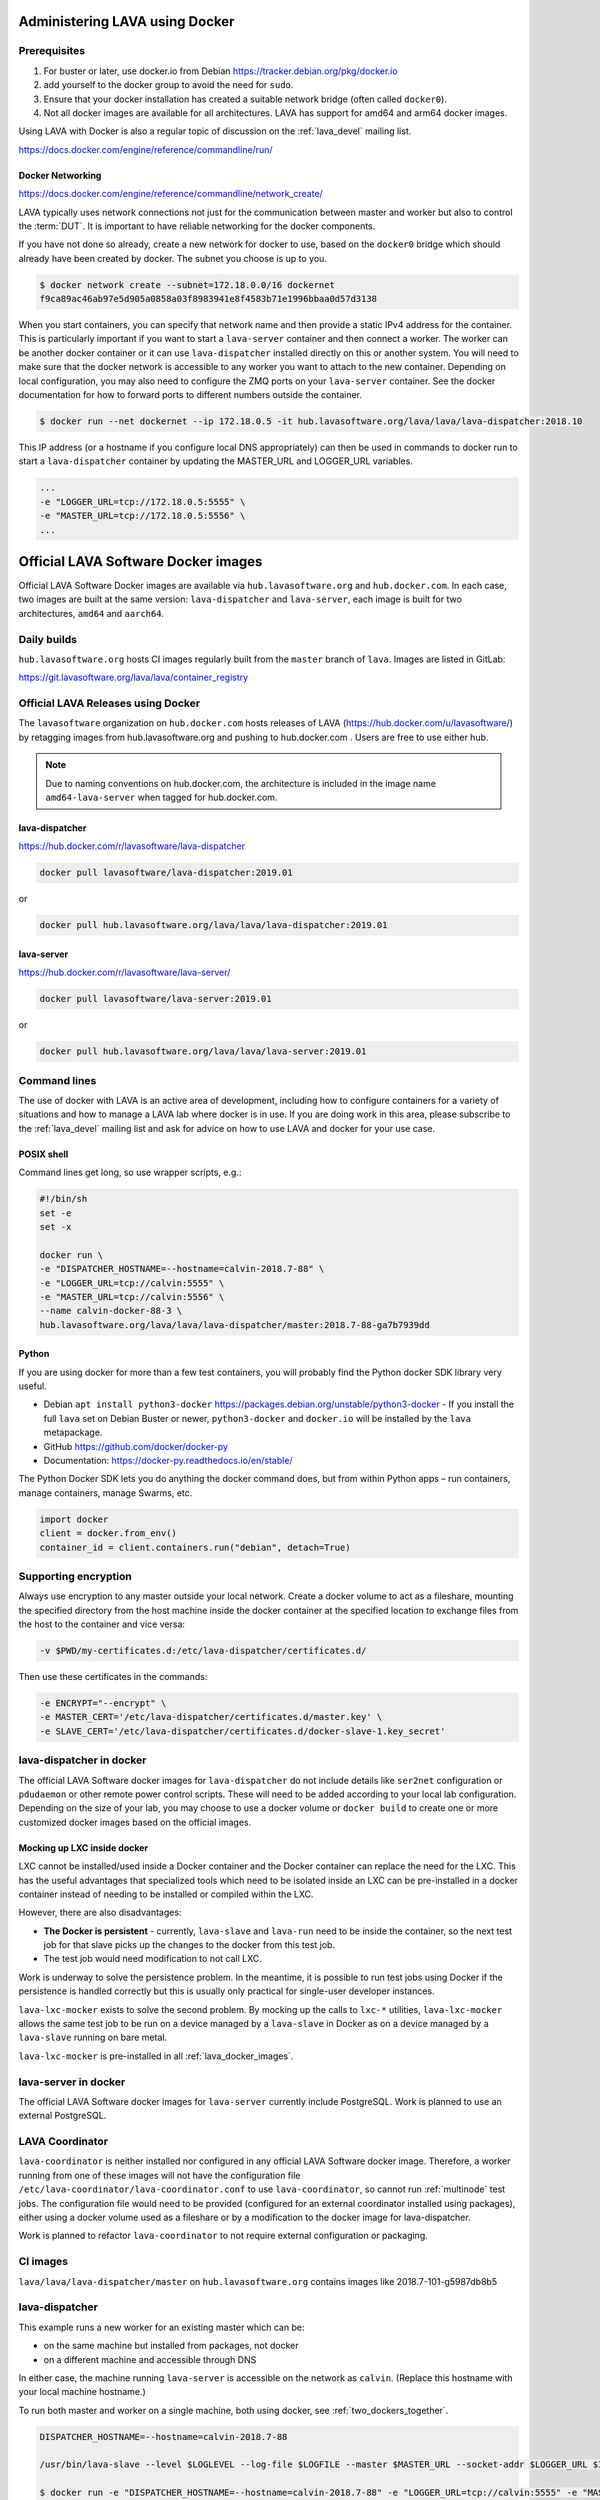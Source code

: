 .. index:: docker - admin

.. _docker_admin:

Administering LAVA using Docker
###############################

.. _docker_prerequisites:

Prerequisites
*************

#. For buster or later, use docker.io from Debian
   https://tracker.debian.org/pkg/docker.io

#. add yourself to the docker group to avoid the need for ``sudo``.

#. Ensure that your docker installation has created a suitable
   network bridge (often called ``docker0``).

   .. seealso:: :ref:`docker_networking`

#. Not all docker images are available for all architectures. LAVA
   has support for amd64 and arm64 docker images.

Using LAVA with Docker is also a regular topic of discussion on the
:ref:`lava_devel` mailing list.

https://docs.docker.com/engine/reference/commandline/run/

.. index:: docker - network configuration

.. _docker_networking:

Docker Networking
=================

https://docs.docker.com/engine/reference/commandline/network_create/

LAVA typically uses network connections not just for the communication
between master and worker but also to control the :term:`DUT`. It is
important to have reliable networking for the docker components.

If you have not done so already, create a new network for docker to
use, based on the ``docker0`` bridge which should already have been
created by docker. The subnet you choose is up to you.

.. code-block:: none

 $ docker network create --subnet=172.18.0.0/16 dockernet
 f9ca89ac46ab97e5d905a0858a03f8983941e8f4583b71e1996bbaa0d57d3138

When you start containers, you can specify that network name and then
provide a static IPv4 address for the container. This is particularly
important if you want to start a ``lava-server`` container and then
connect a worker. The worker can be another docker container or it can
use ``lava-dispatcher`` installed directly on this or another system.
You will need to make sure that the docker network is accessible to any
worker you want to attach to the new container. Depending on local
configuration, you may also need to configure the ZMQ ports on your
``lava-server`` container. See the docker documentation for how to
forward ports to different numbers outside the container.

.. code-block:: none

 $ docker run --net dockernet --ip 172.18.0.5 -it hub.lavasoftware.org/lava/lava/lava-dispatcher:2018.10

This IP address (or a hostname if you configure local DNS
appropriately) can then be used in commands to docker run to start a
``lava-dispatcher`` container by updating the MASTER_URL and LOGGER_URL
variables.

.. code-block:: none

    ...
    -e "LOGGER_URL=tcp://172.18.0.5:5555" \
    -e "MASTER_URL=tcp://172.18.0.5:5556" \
    ...

.. _lava_docker_images:

Official LAVA Software Docker images
####################################

Official LAVA Software Docker images are available via
``hub.lavasoftware.org`` and ``hub.docker.com``. In each case, two
images are built at the same version: ``lava-dispatcher`` and
``lava-server``, each image is built for two architectures, ``amd64``
and ``aarch64``.

Daily builds
*************

``hub.lavasoftware.org`` hosts CI images regularly built from the
``master`` branch of ``lava``. Images are listed in GitLab:

https://git.lavasoftware.org/lava/lava/container_registry

.. _official_docker_releases:

Official LAVA Releases using Docker
***********************************

The ``lavasoftware`` organization on ``hub.docker.com`` hosts releases
of LAVA (https://hub.docker.com/u/lavasoftware/) by retagging images
from hub.lavasoftware.org and pushing to hub.docker.com . Users are
free to use either hub.

.. note:: Due to naming conventions on hub.docker.com, the architecture
   is included in the image name ``amd64-lava-server`` when tagged for
   hub.docker.com.

lava-dispatcher
===============

https://hub.docker.com/r/lavasoftware/lava-dispatcher

.. code-block:: none

 docker pull lavasoftware/lava-dispatcher:2019.01

or

.. code-block:: none

 docker pull hub.lavasoftware.org/lava/lava/lava-dispatcher:2019.01

lava-server
===========

https://hub.docker.com/r/lavasoftware/lava-server/

.. code-block:: none

 docker pull lavasoftware/lava-server:2019.01

or

.. code-block:: none

 docker pull hub.lavasoftware.org/lava/lava/lava-server:2019.01

Command lines
*************

The use of docker with LAVA is an active area of development, including
how to configure containers for a variety of situations and how to
manage a LAVA lab where docker is in use. If you are doing work in
this area, please subscribe to the :ref:`lava_devel` mailing list and
ask for advice on how to use LAVA and docker for your use case.

POSIX shell
===========

Command lines get long, so use wrapper scripts, e.g.:

.. code-block:: none

 #!/bin/sh
 set -e
 set -x

 docker run \
 -e "DISPATCHER_HOSTNAME=--hostname=calvin-2018.7-88" \
 -e "LOGGER_URL=tcp://calvin:5555" \
 -e "MASTER_URL=tcp://calvin:5556" \
 --name calvin-docker-88-3 \
 hub.lavasoftware.org/lava/lava/lava-dispatcher/master:2018.7-88-ga7b7939dd

Python
======

If you are using docker for more than a few test containers, you will
probably find the Python docker SDK library very useful.

* Debian ``apt install python3-docker``
  https://packages.debian.org/unstable/python3-docker - If you install
  the full ``lava`` set on Debian Buster or newer, ``python3-docker``
  and ``docker.io`` will be installed by the ``lava`` metapackage.

* GitHub https://github.com/docker/docker-py

* Documentation: https://docker-py.readthedocs.io/en/stable/

The Python Docker SDK lets you do anything the docker command does,
but from within Python apps – run containers, manage containers, manage
Swarms, etc.

.. code-block:: python

  import docker
  client = docker.from_env()
  container_id = client.containers.run("debian", detach=True)

Supporting encryption
*********************

Always use encryption to any master outside your local network. Create
a docker volume to act as a fileshare, mounting the specified directory
from the host machine inside the docker container at the specified
location to exchange files from the host to the container and vice
versa:

.. code-block:: none

 -v $PWD/my-certificates.d:/etc/lava-dispatcher/certificates.d/

Then use these certificates in the commands:

.. code-block:: none

 -e ENCRYPT="--encrypt" \
 -e MASTER_CERT='/etc/lava-dispatcher/certificates.d/master.key' \
 -e SLAVE_CERT='/etc/lava-dispatcher/certificates.d/docker-slave-1.key_secret'

.. seealso:: `lava-dispatcher docker images - part 2
   <https://www.stylesen.org/lavadispatcher_docker_images_part_2>`_
   - note that the options changed since this content was written.

.. _modifying_docker_dispatcher:

lava-dispatcher in docker
*************************

The official LAVA Software docker images for ``lava-dispatcher`` do not
include details like ``ser2net`` configuration or ``pdudaemon`` or
other remote power control scripts. These will need to be added
according to your local lab configuration. Depending on the size of
your lab, you may choose to use a docker volume or ``docker build`` to
create one or more customized docker images based on the official
images.

.. seealso:: `Docker documentation on volumes
   <https://docs.docker.com/storage/volumes/>`_ and `Docker
   documentation on building
   <https://docs.docker.com/engine/reference/commandline/build/>`_
   images.

.. index:: lava_lxc_mocker

.. _lava_lxc_mocker:

Mocking up LXC inside docker
============================

LXC cannot be installed/used inside a Docker container and the Docker
container can replace the need for the LXC. This has the useful
advantages that specialized tools which need to be isolated inside an
LXC can be pre-installed in a docker container instead of needing to be
installed or compiled within the LXC.

However, there are also disadvantages:

*  **The Docker is persistent** - currently, ``lava-slave`` and
   ``lava-run`` need to be inside the container, so the next test job
   for that slave picks up the changes to the docker from this test
   job.

* The test job would need modification to not call LXC.

Work is underway to solve the persistence problem. In the meantime, it
is possible to run test jobs using Docker if the persistence is handled
correctly but this is usually only practical for single-user developer
instances.

``lava-lxc-mocker`` exists to solve the second problem. By mocking up
the calls to ``lxc-*`` utilities, ``lava-lxc-mocker`` allows the same
test job to be run on a device managed by a ``lava-slave`` in Docker
as on a device managed by a ``lava-slave`` running on bare metal.

``lava-lxc-mocker`` is pre-installed in all :ref:`lava_docker_images`.

.. _docker_master:

lava-server in docker
*********************

The official LAVA Software docker images for ``lava-server`` currently
include PostgreSQL. Work is planned to use an external PostgreSQL.

.. seealso:: :ref:`docker_superusers`

LAVA Coordinator
****************

``lava-coordinator`` is neither installed nor configured in any
official LAVA Software docker image.  Therefore, a worker running from
one of these images will not have the configuration file
``/etc/lava-coordinator/lava-coordinator.conf`` to use
``lava-coordinator``, so cannot run :ref:`multinode` test jobs. The
configuration file would need to be provided (configured for an
external coordinator installed using packages), either using a docker
volume used as a fileshare or by a modification to the docker image for
lava-dispatcher.

Work is planned to refactor ``lava-coordinator`` to not require
external configuration or packaging.

CI images
*********

``lava/lava/lava-dispatcher/master`` on ``hub.lavasoftware.org``
contains images like 2018.7-101-g5987db8b5

.. seealso:: :ref:`official_docker_releases`

lava-dispatcher
***************

This example runs a new worker for an existing master which can be:

* on the same machine but installed from packages, not docker
* on a different machine and accessible through DNS

In either case, the machine running ``lava-server`` is accessible on
the network as ``calvin``. (Replace this hostname with your local
machine hostname.)

To run both master and worker on a single machine, both using docker,
see :ref:`two_dockers_together`.

.. code-block:: none

    DISPATCHER_HOSTNAME=--hostname=calvin-2018.7-88

    /usr/bin/lava-slave --level $LOGLEVEL --log-file $LOGFILE --master $MASTER_URL --socket-addr $LOGGER_URL $IPV6 $ENCRYPT $MASTER_CERT $SLAVE_CERT $DISPATCHER_HOSTNAME

    $ docker run -e "DISPATCHER_HOSTNAME=--hostname=calvin-2018.7-88" -e "LOGGER_URL=tcp://calvin:5555" -e "MASTER_URL=tcp://calvin:5556"  --name calvin-docker-88-4  hub.lavasoftware.org/lava/lava/lava-dispatcher/master:2018.7-88-ga7b7939dd
    2018-10-03 15:08:32,852    INFO [INIT] LAVA slave has started.
    2018-10-03 15:08:32,852    INFO [INIT] Using protocol version 3
    2018-10-03 15:08:32,853   DEBUG [INIT] Connection is not encrypted
    2018-10-03 15:08:32,965    INFO [BTSP] Connecting to master [tcp://calvin:5556] as <calvin-2018.7-88>
    2018-10-03 15:08:32,965    INFO [BTSP] Greeting the master [tcp://calvin:5556] => 'HELLO'
    2018-10-03 15:08:32,966    INFO [BTSP] Connection with master [tcp://calvin:5556] established
    2018-10-03 15:08:32,966    INFO Master is ONLINE
    2018-10-03 15:08:37,971   DEBUG PING => master (last message 5s ago)
    2018-10-03 15:08:37,973   DEBUG master => PONG(20)

If you make mistakes, set the worker to Retired in the Django admin
interface and use ``docker rm <name>`` to allow you to re-use the same
container with different arguments next time.

lava-server
***********

.. code-block:: none

 $ docker run --net dockernet --ip 172.18.0.5 -it hub.lavasoftware.org/lava/lava/lava-server/master:2018.7-88-ga7b7939dd

.. note:: the ``dockernet`` docker network needs to already exist and
   is just an example name - choose your own name according to your own
   preferences. See https://docs.docker.com/network/bridge/#differences-between-user-defined-bridges-and-the-default-bridge

.. seealso:: :ref:`docker_networking`

.. _docker_superusers:

Superusers
==========

There is no superuser in the `lava-server` docker container, admins
need to login to the container and create an initial superuser:

.. code-block:: none

 $ docker exec -it a936cc14b913 lava-server manage users add --staff --superuser --email <EMAIL> --passwd <PASSWORD> <USERNAME>

Then this user can :ref:`login through the normal UI <logging_in>` and
create :ref:`authentication_tokens`.

.. seealso:: :ref:`modifying_docker_dispatcher` and :ref:`using
   lava-server from docker <docker_master>`

.. _two_dockers_together:

Running lava-server & lava-dispatcher together
**********************************************

The worker **must** be on the same **docker network** as the master
because docker only exposes the master ports to that network.

 Containers connected to the same user-defined bridge network
 automatically expose all ports to each other, and no ports to the
 outside world. This allows containerized applications to communicate
 with each other easily, without accidentally opening access to the
 outside world.

So to run a worker in docker to work with a master in docker on the
same machine, the worker must be given the ``--net dockernet`` option.

Depending on the tasks, you should also assign an IP address to the
worker, on the same docker network.

.. code-block:: none

 $ docker run --net dockernet --ip 172.18.0.6 ....

(This is why docker start up scripts are going to be so useful.)

.. seealso:: :ref:`docker_networking`

.. _docker_microservices:

Separate services in separate Docker containers
***********************************************

Work is beginning to extend the :ref:`Docker support <docker_admin>` to
have different parts of LAVA in different containers. Some parts of
this are easier to implement than others, so the support will arrive in
stages.

.. seealso:: :ref:`configuring_ui`
